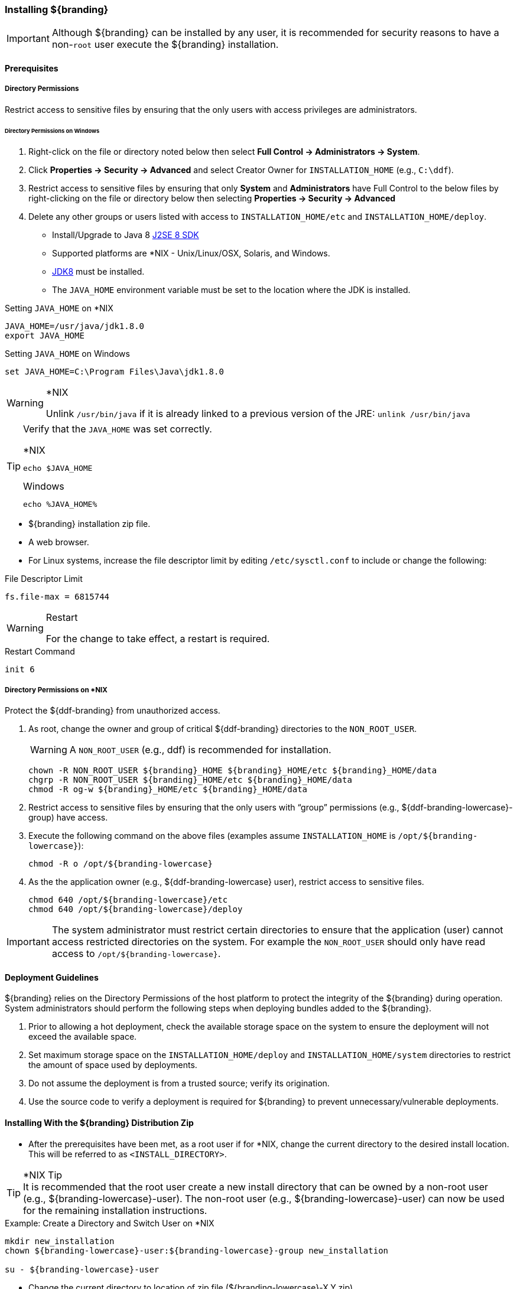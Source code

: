 
=== Installing ${branding}

[IMPORTANT]
====
Although ${branding} can be installed by any user, it is recommended for security reasons to have a non-`root` user execute the ${branding} installation.
====

==== Prerequisites

===== Directory Permissions

Restrict access to sensitive files by ensuring that the only users with access privileges are administrators.

====== Directory Permissions on Windows

. Right-click on the file or directory noted below then select *Full Control → Administrators → System*.
. Click *Properties → Security → Advanced* and select Creator Owner for `INSTALLATION_HOME` (e.g., `C:\ddf`).
. Restrict access to sensitive files by ensuring that only *System* and *Administrators* have Full Control to the below files by right-clicking on the file or directory below then selecting *Properties → Security → Advanced*
. Delete any other groups or users listed with access to `INSTALLATION_HOME/etc` and `INSTALLATION_HOME/deploy`.

* Install/Upgrade to Java 8 http://www.oracle.com/technetwork/java/javase/downloads/index.html[J2SE 8 SDK]
* Supported platforms are *NIX - Unix/Linux/OSX, Solaris, and Windows.
* http://www.oracle.com/technetwork/java/javase/downloads/index.html[JDK8] must be installed.
* The `JAVA_HOME` environment variable must be set to the location where the JDK is installed.

.Setting `JAVA_HOME` on *NIX
----
JAVA_HOME=/usr/java/jdk1.8.0
export JAVA_HOME
----

.Setting `JAVA_HOME` on Windows
----
set JAVA_HOME=C:\Program Files\Java\jdk1.8.0
----

.*NIX
[WARNING]
====
Unlink `/usr/bin/java` if it is already linked to a previous version of the JRE:
`unlink /usr/bin/java`
====

[TIP]
====
Verify that the `JAVA_HOME` was set correctly.

.*NIX
----
echo $JAVA_HOME
----

.Windows
----
echo %JAVA_HOME%
----
====

* ${branding} installation zip file.
* A web browser.
* For Linux systems, increase the file descriptor limit by editing `/etc/sysctl.conf` to include or change the following:

.File Descriptor Limit
----
fs.file-max = 6815744
----

.Restart
[WARNING]
====
For the change to take effect, a restart is required.
====

.Restart Command
----
init 6
----

===== Directory Permissions on *NIX

Protect the ${ddf-branding} from unauthorized access.

. As root, change the owner and group of critical ${ddf-branding} directories to the `NON_ROOT_USER`.
+
[WARNING]
====
A `NON_ROOT_USER` (e.g., ddf) is recommended for installation.
====
+
[source, bash, linenums]
----
chown -R NON_ROOT_USER ${branding}_HOME ${branding}_HOME/etc ${branding}_HOME/data
chgrp -R NON_ROOT_USER ${branding}_HOME/etc ${branding}_HOME/data
chmod -R og-w ${branding}_HOME/etc ${branding}_HOME/data
----
+
. Restrict access to sensitive files by ensuring that the only users with “group” permissions (e.g., ${ddf-branding-lowercase}-group) have access.
. Execute the following command on the above files (examples assume `INSTALLATION_HOME` is `/opt/${branding-lowercase}`):
+
[source,bash]
----
chmod -R o /opt/${branding-lowercase}
----
+
. As the the application owner (e.g., ${ddf-branding-lowercase} user), restrict access to sensitive files.
+
[source,bash,linenums]
----
chmod 640 /opt/${branding-lowercase}/etc
chmod 640 /opt/${branding-lowercase}/deploy
----

[IMPORTANT]
====
The system administrator must restrict certain directories to ensure that the application (user) cannot access restricted directories on the system.
For example the `NON_ROOT_USER` should only have read access to `/opt/${branding-lowercase}`.
====


==== Deployment Guidelines

${branding} relies on the Directory Permissions of the host platform to protect the integrity of the ${branding} during operation.
System administrators should perform the following steps when deploying bundles added to the ${branding}.

. Prior to allowing a hot deployment, check the available storage space on the system to ensure the deployment will not exceed the available space.
. Set maximum storage space on the `INSTALLATION_HOME/deploy` and `INSTALLATION_HOME/system` directories to restrict the amount of space used by deployments.
. Do not assume the deployment is from a trusted source; verify its origination.
. Use the source code to verify a deployment is required for ${branding} to prevent unnecessary/vulnerable deployments.

==== Installing With the ${branding} Distribution Zip

* After the prerequisites have been met, as a root user if for *NIX, change the current directory to the desired install location.
This will be referred to as `<INSTALL_DIRECTORY>`.

.*NIX Tip
[TIP]
It is recommended that the root user create a new install directory that can be owned by a non-root user (e.g., ${branding-lowercase}-user).
The non-root user (e.g., ${branding-lowercase}-user) can now be used for the remaining installation instructions.

.Example: Create a Directory and Switch User on *NIX
----
mkdir new_installation
chown ${branding-lowercase}-user:${branding-lowercase}-group new_installation

su - ${branding-lowercase}-user
----

* Change the current directory to location of zip file (${branding-lowercase}-X.Y.zip).

.Example: Where the Zip File may be Located in *NIX
----
cd /home/user/cdrom
----

.Windows (Example assumes ${branding} has been downloaded to the D drive)
----
cd D:\
----
* Copy ${branding-lowercase}-X.Y.zip to <INSTALL_DIRECTORY>.

.*NIX
----
cp ${branding-lowercase}-X.Y.zip <INSTALL_DIRECTORY>
----

.Windows
----
copy ${branding-lowercase}-X.Y.zip <INSTALL_DIRECTORY>
----

* Change the current directory to the desired install location.

.*NIX or Windows
----
cd <INSTALL_DIRECTORY>
----

* The ${branding} zip is now located within the `<INSTALL_DIRECTORY>`. Unzip ${branding-lowercase}-X.Y.zip.

.*NIX
----
unzip ${branding-lowercase}-X.Y.zip
----

.Example: Use Java to Unzip in Windows
----
"C:\Program Files\Java\jdk1.8.0\bin\jar.exe" xf ${branding-lowercase}-X.Y.zip
----

* Run ${branding} using the appropriate script.

.*NIX
----
<INSTALL_DIRECTORY>/${branding-lowercase}-X.Y/bin/${branding-lowercase}
----

.Windows
----
<INSTALL_DIRECTORY>/${branding-lowercase}-X.Y/bin/${branding-lowercase}.bat
----

Execute the following command at the command line for status:

.View Status
----
${branding-lowercase}${at-symbol}local>list
----

// Verify this step is still required.
* If the ${branding} Standalone Solr Server will be installed later, an additional configuration step is required for the ${branding} kernel.
Add the following lines to the bottom of the `<INSTALL_DIR>/etc/org.ops4j.pax.web.cfg` file:

.Additional Configuration Step
----
# Jetty Configuration
`org.ops4j.pax.web.config.file=<KARAF.HOME>/etc/jetty.xml`
----

* Run the ${branding} using the appropriate script.

.*NIX
----
<INSTALL_DIRECTORY>/${branding-lowercase}-${project.version}/bin/${branding-lowercase}
----

.Windows
----
<INSTALL_DIRECTORY>/${branding-lowercase}-${project.version}/bin/${branding-lowercase}.bat
----

The distribution takes a few moments to load depending on the hardware configuration.
Execute the following command at the command line for status:

.View Status
----
${branding}${at-symbol}local>list
----
The list of bundles should look similar to this:

.${branding} List of Apps Installed
----
.${branding}${at-symbol}local>list
START LEVEL 100 , List Threshold: 50
   ID   State         Blueprint      Spring    Level  Name
[ 111] [Active     ] [            ] [       ] [   80] Commons IO (2.1.0)
[ 113] [Active     ] [Created     ] [       ] [   80] ${branding} :: Distribution :: Console Branding Plugin (${project.version})
----

.${branding} Application Installation Dependencies

[WARNING]
====
If completing a non-standard installation, be aware that some applications depend on other ${branding} applications being installed.

This hierarchy can be shown using the `app:tree` command

[source]
----
${ddf-branding-lowercase}${at-symbol}local>app:tree
+- opendj-embedded
+- platform-app
|   +- catalog-app
|   |   +- search-ui-app
|   |   |   +- spatial-app
|   |   +- solr-app
|   +- security-services-app
|   |   +- admin-app
----

====

===== Verifying Installation

At this point, ${branding} should be configured and running with a Solr Catalog Provider.
New features (endpoints, services, and sites) can be added as needed.

Verification is achieved by checking that all of the ${branding} bundles are in an Active state (excluding fragment bundles which remain in a Resolved state).

The following command displays the status of all the ${branding} bundles:

.View Status
----
${branding-lowercase}${at-symbol}local>list  grep -i ${branding-lowercase}

----

[WARNING]
====
// This sentence is formatted unusually because of the double colons.
Entries in the *Resolved* state are expected, they are OSGi bundle fragments.
Bundle fragments are distinguished from other bundles in the command line console list by a field named `Hosts`, followed by a bundle number.
Bundle fragments remain in the *Resolved* state and can never move to the *Active* state.
====

.Example: Bundle Fragment in the Command Line Console
----
215 | Resolved |  80 | ${project.version}     | DDF :: Platform :: Security :: Session, Hosts: 90
----

===== ${branding} Directory Contents after Installation and Initial Startup

During ${branding} installation, the major directories and files shown in the table below are created, modified, or replaced in the destination directory.

.${branding} Directory Contents
[cols="1,4" options="header"]
|===

|Directory Name
|Description

|`bin`
|Scripts to start and stop ${branding}

|`data`
|The working directory of the system – installed bundles and their data

|`data/log/${branding}.log`
|Log file for ${branding}, logging all errors, warnings, and (optionally) debug statements. This log rolls up to 10 times, frequency based on a configurable setting (default=1 MB)

|`data/log/ingest.log`
|Log file for any ingest errors that occur within ${branding}.

|`data/log/security.log`
|Log file that records user interactions with the system for auditing purposes.

|`deploy`
|Hot-deploy directory – KARs and bundles added to this directory will be hot-deployed (Empty upon ${branding} installation)

|`documentation`
|HTML and PDF copies of ${branding} documentation.

|`etc`
|Directory monitored for addition/modification/deletion of `.config` configuration files or third party `.cfg` configuration files.

|`etc/failed`
|If there is a problem with any of the `.config` files, such as bad syntax or missing tokens, they will be moved here.

|`etc/processed`
|All successfully processed `.config` files will be moved here.

|`etc/templates`
|Template `.config` files for use in configuring ${branding} sources, settings, etc., by copying to the etc directory.

|`lib`
|The system's bootstrap libraries. Includes the `${branding-lowercase}-branding.jar` file which is used to brand the system console with the ${branding} logo.

|`licenses`
|Licensing information related to the system.

|`system`
|Local bundle repository. Contains all of the JARs required by ${branding}, including third-party JARs.

|===

After successfully completing these steps, the ${branding} is ready to be configured.
